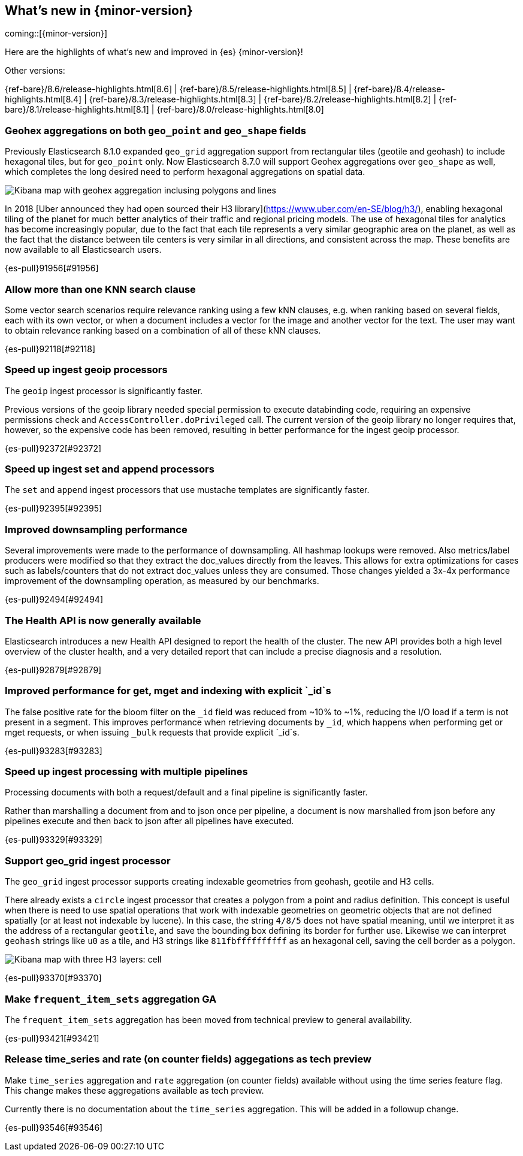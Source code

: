 [[release-highlights]]
== What's new in {minor-version}

coming::[{minor-version}]

Here are the highlights of what's new and improved in {es} {minor-version}!
ifeval::[\{release-state}\"!=\"unreleased\"]
For detailed information about this release, see the <<es-release-notes>> and
<<breaking-changes>>.
endif::[]

// Add previous release to the list
Other versions:

{ref-bare}/8.6/release-highlights.html[8.6]
| {ref-bare}/8.5/release-highlights.html[8.5]
| {ref-bare}/8.4/release-highlights.html[8.4]
| {ref-bare}/8.3/release-highlights.html[8.3]
| {ref-bare}/8.2/release-highlights.html[8.2]
| {ref-bare}/8.1/release-highlights.html[8.1]
| {ref-bare}/8.0/release-highlights.html[8.0]

// tag::notable-highlights[]

[discrete]
[[geohex_aggregations_on_both_geo_point_geo_shape_fields]]
=== Geohex aggregations on both `geo_point` and `geo_shape` fields
Previously Elasticsearch 8.1.0 expanded `geo_grid` aggregation support from rectangular tiles (geotile and geohash)
to include hexagonal tiles, but for `geo_point` only. Now Elasticsearch 8.7.0 will support Geohex aggregations
over `geo_shape` as well, which completes the long desired need to perform hexagonal aggregations on spatial data.

[role="screenshot"]
image::images/spatial/geogrid_h3_aggregation.png[Kibana map with geohex aggregation inclusing polygons and lines]

In 2018 [Uber announced they had open sourced their H3 library](https://www.uber.com/en-SE/blog/h3/),
enabling hexagonal tiling of the planet for much better analytics of their traffic and regional pricing models.
The use of hexagonal tiles for analytics has become increasingly popular, due to the fact that each tile represents
a very similar geographic area on the planet, as well as the fact that the distance between tile centers is
very similar in all directions, and consistent across the map.
These benefits are now available to all Elasticsearch users.

{es-pull}91956[#91956]

[discrete]
[[allow_more_than_one_knn_search_clause]]
=== Allow more than one KNN search clause
Some vector search scenarios require relevance ranking using a few kNN clauses,
e.g. when ranking based on several fields, each with its own vector, or when a document
includes a vector for the image and another vector for the text. The user may want to obtain
relevance ranking based on a combination of all of these kNN clauses.

{es-pull}92118[#92118]

[discrete]
[[speed_up_ingest_geoip_processors]]
=== Speed up ingest geoip processors
The `geoip` ingest processor is significantly faster.

Previous versions of the geoip library needed special permission to execute
databinding code, requiring an expensive permissions check and
`AccessController.doPrivileged` call. The current version of the geoip
library no longer requires that, however, so the expensive code has been
removed, resulting in better performance for the ingest geoip processor.

{es-pull}92372[#92372]

[discrete]
[[speed_up_ingest_set_append_processors]]
=== Speed up ingest set and append processors
The `set` and `append` ingest processors that use mustache templates are
significantly faster.

{es-pull}92395[#92395]

[discrete]
[[improved_downsampling_performance]]
=== Improved downsampling performance
Several improvements were made to the performance of downsampling.
All hashmap lookups were removed.
Also metrics/label producers were modified so that they extract the doc_values directly from the leaves.
This allows for extra optimizations for cases such as labels/counters that do not extract doc_values
unless they are consumed. Those changes yielded a 3x-4x performance improvement of the downsampling operation, as measured by our benchmarks.

{es-pull}92494[#92494]

[discrete]
[[health_api_generally_available]]
=== The Health API is now generally available
Elasticsearch introduces a new Health API designed to report the health of
the cluster. The new API provides both a high level overview of the cluster
health, and a very detailed report that can include a precise diagnosis and
a resolution.

{es-pull}92879[#92879]

[discrete]
[[improved_performance_for_get_mget_indexing_with_explicit_id_s]]
=== Improved performance for get, mget and indexing with explicit `_id`s
The false positive rate for the bloom filter on the `_id` field was reduced from ~10% to ~1%,
reducing the I/O load if a term is not present in a segment.
This improves performance when retrieving documents by `_id`, which happens when performing
get or mget requests, or when issuing `_bulk` requests that provide explicit `_id`s.

{es-pull}93283[#93283]

[discrete]
[[speed_up_ingest_processing_with_multiple_pipelines]]
=== Speed up ingest processing with multiple pipelines
Processing documents with both a request/default and a final
pipeline is significantly faster.

Rather than marshalling a document from and to json once per
pipeline, a document is now marshalled from json before any
pipelines execute and then back to json after all pipelines have
executed.

{es-pull}93329[#93329]

[discrete]
[[support_geo_grid_ingest_processor]]
=== Support geo_grid ingest processor
The `geo_grid` ingest processor supports creating indexable geometries from geohash, geotile and H3 cells.

There already exists a `circle` ingest processor that creates a polygon from a point and radius definition.
This concept is useful when there is need to use spatial operations that work with indexable geometries on
geometric objects that are not defined spatially (or at least not indexable by lucene).
In this case, the string `4/8/5` does not have spatial meaning, until we interpret it as the address
of a rectangular `geotile`, and save the bounding box defining its border for further use.
Likewise we can interpret `geohash` strings like `u0` as a tile, and H3 strings like `811fbffffffffff`
as an hexagonal cell, saving the cell border as a polygon.

[role="screenshot"]
image::images/spatial/geogrid_h3_children.png[Kibana map with three H3 layers: cell, children and intersecting non-children]

{es-pull}93370[#93370]

[discrete]
[[make_frequent_item_sets_aggregation_ga]]
=== Make `frequent_item_sets` aggregation GA
The `frequent_item_sets` aggregation has been moved from technical preview to general availability.

{es-pull}93421[#93421]

[discrete]
[[release_time_series_rate_on_counter_fields_aggegations_as_tech_preview]]
=== Release time_series and rate (on counter fields) aggegations as tech preview
Make `time_series` aggregation and `rate` aggregation (on counter
fields) available without using the time series feature flag. This
change makes these aggregations available as tech preview.

Currently there is no documentation about the `time_series` aggregation.
This will be added in a followup change.

{es-pull}93546[#93546]

// end::notable-highlights[]


